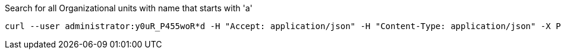 :page-visibility: hidden
.Search for all Organizational units with name that starts with 'a'
[source,bash]
----
curl --user administrator:y0uR_P455woR*d -H "Accept: application/json" -H "Content-Type: application/json" -X POST http://localhost:8080/midpoint/ws/rest/orgs/search --data-binary @pathToMidpointGit\samples\rest\query-gen-name.json -v
----
